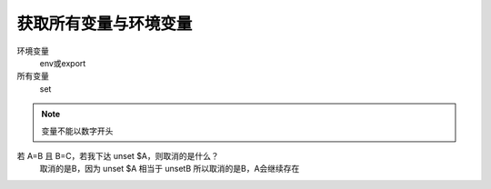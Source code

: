 =============================
获取所有变量与环境变量
=============================


.. post:: 2023-02-23 23:14:15
  :tags: linux, 问题
  :category: 操作系统
  :author: YanQue
  :location: CD
  :language: zh-cn


环境变量
  env或export
所有变量
  set

.. note::

  变量不能以数字开头

若 A=B 且 B=C，若我下达 unset $A，则取消的是什么？
  取消的是B，因为 unset $A 相当于 unsetB 所以取消的是B，A会继续存在




